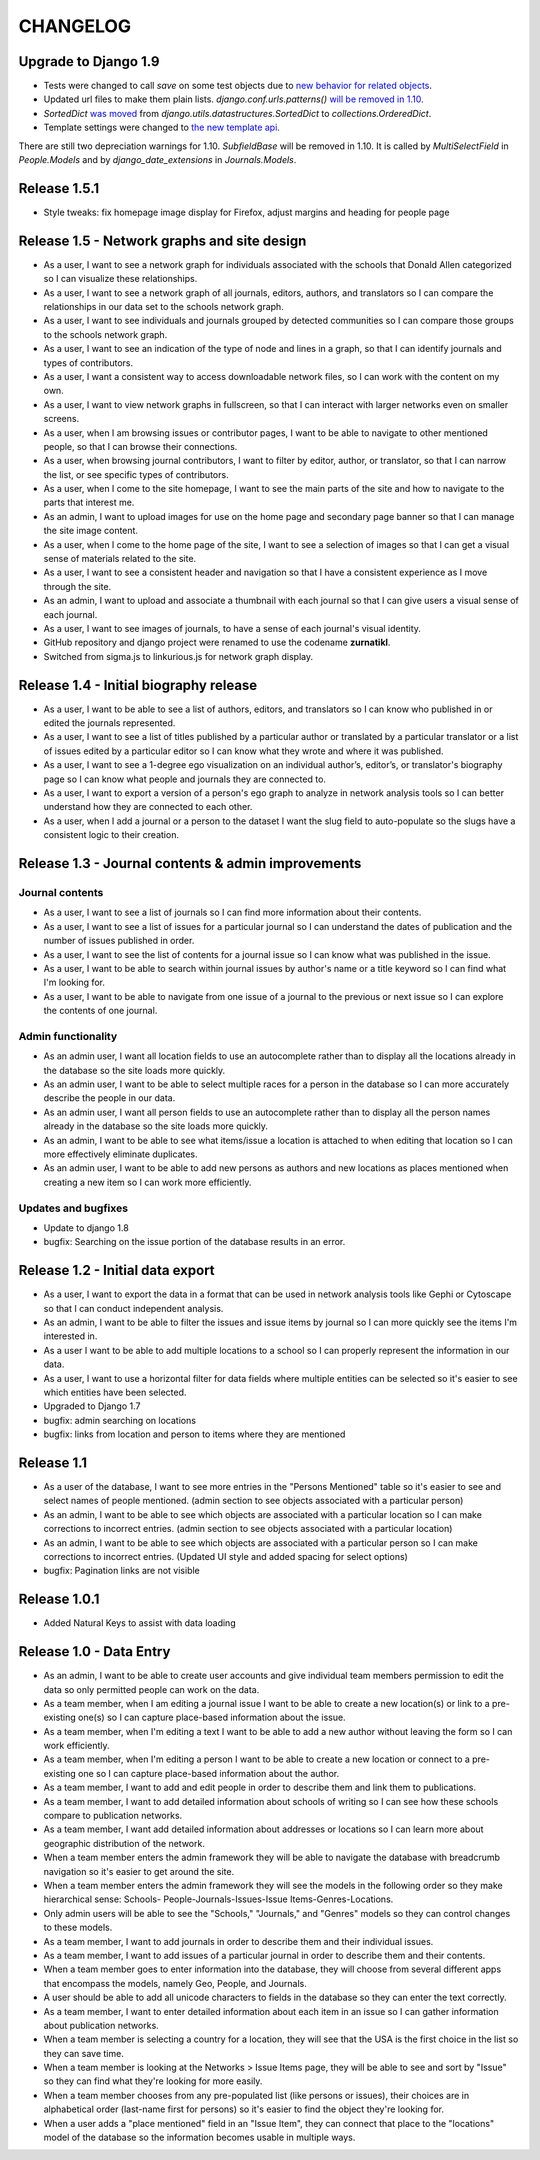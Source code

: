 CHANGELOG
=========

Upgrade to Django 1.9
---------------------
* Tests were changed to call `save` on some test objects due to `new behavior for related objects <https://docs.djangoproject.com/en/1.9/releases/1.9/#bulk-behavior-of-add-method-of-related-managers>`_.
* Updated url files to make them plain lists. `django.conf.urls.patterns()` `will be removed in 1.10 <https://docs.djangoproject.com/en/1.9/ref/urls/>`_.
* `SortedDict` `was moved <https://docs.djangoproject.com/en/1.8/ref/utils/#django.utils.datastructures.SortedDict>`_ from `django.utils.datastructures.SortedDict` to `collections.OrderedDict`.
* Template settings were changed to `the new template api <https://docs.djangoproject.com/en/1.9/releases/1.8/#multiple-template-engines>`_.

There are still two depreciation warnings for 1.10. `SubfieldBase` will be removed in 1.10. It is called by `MultiSelectField` in `People.Models` and by `django_date_extensions` in `Journals.Models`.

Release 1.5.1
-------------

* Style tweaks: fix homepage image display for Firefox, adjust
  margins and heading for people page

Release 1.5 - Network graphs and site design
--------------------------------------------

* As a user, I want to see a network graph for individuals associated
  with the schools that Donald Allen categorized so I can visualize
  these relationships.
* As a user, I want to see a network graph of all journals, editors,
  authors, and translators so I can compare the relationships in our
  data set to the schools network graph.
* As a user, I want to see individuals and journals grouped by detected
  communities so I can compare those groups to the schools network graph.
* As a user, I want to see an indication of the type of node and lines
  in a graph, so that I can identify journals and types of contributors.
* As a user, I want a consistent way to access downloadable network
  files, so I can work with the content on my own.
* As a user, I want to view network graphs in fullscreen, so that I can
  interact with larger networks even on smaller screens.
* As a user, when I am browsing issues or contributor pages, I want to
  be able to navigate to other mentioned people, so that I can browse
  their connections.
* As a user, when browsing journal contributors, I want to filter by
  editor, author, or translator, so that I can narrow the list, or see
  specific types of contributors.
* As a user, when I come to the site homepage, I want to see the main
  parts of the site and how to navigate to the parts that interest me.
* As an admin, I want to upload images for use on the home page and
  secondary page banner so that I can manage the site image content.
* As a user, when I come to the home page of the site, I want to see a
  selection of images so that I can get a visual sense of materials
  related to the site.
* As a user, I want to see a consistent header and navigation so that I
  have a consistent experience as I move through the site.
* As an admin, I want to upload and associate a thumbnail with each
  journal so that I can give users a visual sense of each journal.
* As a user, I want to see images of journals, to have a sense of each
  journal's visual identity.

* GitHub repository and django project were renamed to use the codename
  **zurnatikl**.
* Switched from sigma.js to linkurious.js for network graph display.


Release 1.4 - Initial biography release
---------------------------------------

* As a user, I want to be able to see a list of authors, editors, and
  translators so I can know who published in or edited the journals
  represented.
* As a user, I want to see a list of titles published by a particular
  author or translated by a particular translator or a list of issues
  edited by a particular editor so I can know what they wrote and where
  it was published.
* As a user, I want to see a 1-degree ego visualization on an individual
  author’s, editor’s, or translator's biography page so I can know what
  people and journals they are connected to.
* As a user, I want to export a version of a person's ego graph to
  analyze in network analysis tools so I can better understand how they
  are connected to each other.
* As a user, when I add a journal or a person to the dataset I want the
  slug field to auto-populate so the slugs have a consistent logic to
  their creation.


Release 1.3 - Journal contents & admin improvements
---------------------------------------------------

Journal contents
^^^^^^^^^^^^^^^^
* As a user, I want to see a list of journals so I can find more information
  about their contents.
* As a user, I want to see a list of issues for a particular journal so
  I can understand the dates of publication and the number of issues
  published in order.
* As a user, I want to see the list of contents for a journal issue so
  I can know what was published in the issue.
* As a user, I want to be able to search within journal issues by
  author's name or a title keyword so I can find what I'm looking for.
* As a user, I want to be able to navigate from one issue of a journal
  to the previous or next issue so I can explore the contents of one journal.

Admin functionality
^^^^^^^^^^^^^^^^^^^
* As an admin user, I want all location fields to use an autocomplete rather
  than to display all the locations already in the database so the site
  loads more quickly.
* As an admin user, I want to be able to select multiple races for a
  person in the database so I can more accurately describe the people
  in our data.
* As an admin user, I want all person fields to use an autocomplete
  rather than to display all the person names already in the database so
  the site loads more quickly.
* As an admin, I want to be able to see what items/issue a location is
  attached to when editing that location so I can more effectively
  eliminate duplicates.
* As an admin user, I want to be able to add new persons as authors and
  new locations as places mentioned when creating a new item so I can
  work more efficiently.

Updates and bugfixes
^^^^^^^^^^^^^^^^^^^^
* Update to django 1.8
* bugfix: Searching on the issue portion of the database results in an
  error.


Release 1.2 - Initial data export
---------------------------------

* As a user, I want to export the data in a format that can be used in
  network analysis tools like Gephi or Cytoscape so that I can conduct
  independent analysis.
* As an admin, I want to be able to filter the issues and issue items by
  journal so I can more quickly see the items I'm interested in.
* As a user I want to be able to add multiple locations to a school so
  I can properly represent the information in our data.
* As a user, I want to use a horizontal filter for data fields where
  multiple entities can be selected so it's easier to see which entities
  have been selected.
* Upgraded to Django 1.7
* bugfix: admin searching on locations
* bugfix: links from location and person to items where they are mentioned

Release 1.1
-----------

* As a user of the database, I want to see more entries in the "Persons
  Mentioned" table so it's easier to see and select names of people
  mentioned.  (admin section to see objects associated with a particular person)
* As an admin, I want to be able to see which objects are associated
  with a particular location so I can make corrections to incorrect
  entries.  (admin section to see objects associated with a particular location)
* As an admin, I want to be able to see which objects are associated
  with a particular person so I can make corrections to incorrect
  entries.  (Updated UI style and added spacing for select options)
* bugfix: Pagination links are not visible


Release 1.0.1
-------------
* Added Natural Keys to assist with data loading

Release 1.0 - Data Entry
------------------------

* As an admin, I want to be able to create user accounts and give
  individual team members permission to edit the data so only permitted
  people can work on the data.
* As a team member, when I am editing a journal issue I want to be able
  to create a new location(s) or link to a pre-existing one(s) so I can
  capture place-based information about the issue.
* As a team member, when I'm editing a text I want to be able to add a
  new author without leaving the form so I can work efficiently.
* As a team member, when I'm editing a person I want to be able to
  create a new location or connect to a pre-existing one so I can
  capture place-based information about the author.
* As a team member, I want to add and edit people in order to describe
  them and link them to publications.
* As a team member, I want to add detailed information about schools of
  writing so I can see how these schools compare to publication
  networks.
* As a team member, I want add detailed information about addresses or
  locations so I can learn more about geographic distribution of the
  network.
* When a team member enters the admin framework they will be able to
  navigate the database with breadcrumb navigation so it's easier to get
  around the site.
* When a team member enters the admin framework they will see the models
  in the following order so they make hierarchical sense: Schools-
  People-Journals-Issues-Issue Items-Genres-Locations.
* Only admin users will be able to see the "Schools," "Journals," and
  "Genres" models so they can control changes to these models.
* As a team member, I want to add journals in order to describe them and
  their individual issues.
* As a team member, I want to add issues of a particular journal in order
  to describe them and their contents.
* When a team member goes to enter information into the database, they
  will choose from several different apps that encompass the models,
  namely Geo, People, and Journals.
* A user should be able to add all unicode characters to fields in the
  database so they can enter the text correctly.
* As a team member, I want to enter detailed information about each item
  in an issue so I can gather information about publication networks.
* When a team member is selecting a country for a location, they will
  see that the USA is the first choice in the list so they can save
  time.
* When a team member is looking at the Networks > Issue Items page, they
  will be able to see and sort by "Issue" so they can find what they're
  looking for more easily.
* When a team member chooses from any pre-populated list (like persons
  or issues), their choices are in alphabetical order (last-name first
  for persons) so it's easier to find the object they're looking for.
* When a user adds a "place mentioned" field in an "Issue Item", they
  can connect that place to the "locations" model of the database so the
  information becomes usable in multiple ways.

